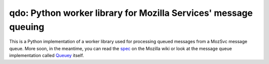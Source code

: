 qdo: Python worker library for Mozilla Services' message queuing
================================================================

This is a Python implementation of a worker library used for processing
queued messages from a MozSvc message queue. More soon, in the meantime,
you can read the `spec <https://wiki.mozilla.org/Services/MessageQueuing>`_
on the Mozilla wiki or look at the message queue implementation called
`Queuey <https://github.com/mozilla-services/queuey>`_ itself.
